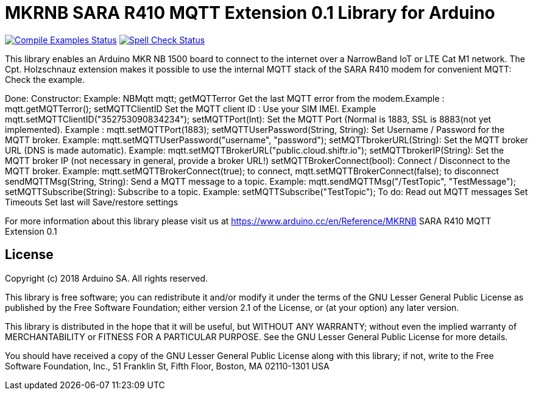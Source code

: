 // Define the repository information in these attributes
:repository-owner: arduino-libraries
:repository-name: MKRNB SARA R410 MQTT Extension 0.1

= {repository-name} Library for Arduino =

image:https://github.com/{repository-owner}/{repository-name}/workflows/Compile%20Examples/badge.svg["Compile Examples Status", link="https://github.com/{repository-owner}/{repository-name}/actions?workflow=Compile+Examples"]
image:https://github.com/{repository-owner}/{repository-name}/workflows/Spell%20Check/badge.svg["Spell Check Status", link="https://github.com/{repository-owner}/{repository-name}/actions?workflow=Spell+Check"]

This library enables an Arduino MKR NB 1500 board to connect to the internet over a NarrowBand IoT or LTE Cat M1 network.
The Cpt. Holzschnauz extension makes it possible to use the internal MQTT stack of the SARA R410 modem for convenient MQTT:
Check the example.

Done:
Constructor: Example: NBMqtt mqtt;
getMQTTerror Get the last MQTT error from the modem.Example : mqtt.getMQTTerror();
setMQTTClientID  Set the MQTT client ID : Use your SIM IMEI. Example mqtt.setMQTTClientID("352753090834234");
setMQTTPort(Int): Set the MQTT Port (Normal is 1883, SSL is 8883(not yet implemented). Example :  mqtt.setMQTTPort(1883);
setMQTTUserPassword(String, String): Set Username / Password for the MQTT broker. Example: mqtt.setMQTTUserPassword("username", "password"); 
setMQTTbrokerURL(String): Set the MQTT broker URL (DNS is made automatic). Example: mqtt.setMQTTBrokerURL("public.cloud.shiftr.io"); 
setMQTTbrokerIP(String): Set the MQTT broker IP (not necessary in general, provide a broker URL!)
setMQTTBrokerConnect(bool): Connect / Disconnect to the MQTT broker. Example: mqtt.setMQTTBrokerConnect(true); to connect, mqtt.setMQTTBrokerConnect(false); to disconnect
sendMQTTMsg(String, String): Send a MQTT message to a topic. Example: mqtt.sendMQTTMsg("/TestTopic", "TestMessage");
setMQTTSubscribe(String): Subscribe to a topic. Example: setMQTTSubscribe("TestTopic");
To do:
Read out MQTT messages
Set Timeouts
Set last will
Save/restore settings


For more information about this library please visit us at
https://www.arduino.cc/en/Reference/{repository-name}

== License ==

Copyright (c) 2018 Arduino SA. All rights reserved.

This library is free software; you can redistribute it and/or
modify it under the terms of the GNU Lesser General Public
License as published by the Free Software Foundation; either
version 2.1 of the License, or (at your option) any later version.

This library is distributed in the hope that it will be useful,
but WITHOUT ANY WARRANTY; without even the implied warranty of
MERCHANTABILITY or FITNESS FOR A PARTICULAR PURPOSE. See the GNU
Lesser General Public License for more details.

You should have received a copy of the GNU Lesser General Public
License along with this library; if not, write to the Free Software
Foundation, Inc., 51 Franklin St, Fifth Floor, Boston, MA 02110-1301 USA
